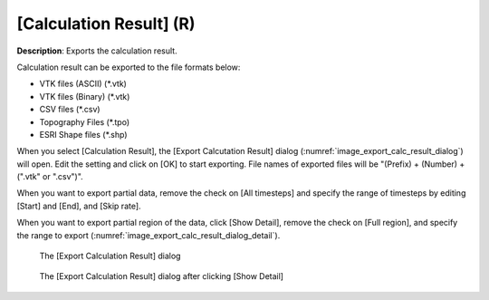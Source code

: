 .. _sec_file_export_calc_result:

[Calculation Result] (R)
==========================

**Description**: Exports the calculation result.

Calculation result can be exported to the file formats below:

* VTK files (ASCII) (*.vtk)
* VTK files (Binary) (*.vtk)
* CSV files (*.csv)
* Topography Files (*.tpo)
* ESRI Shape files (*.shp)

When you select [Calculation Result], the [Export Calcutation Result]
dialog (:numref:`image_export_calc_result_dialog`) will open.
Edit the setting and click on [OK] to start exporting.
File names of exported files will be "(Prefix) +
(Number) + (".vtk" or ".csv")".

When you want to export partial data, remove the check on [All
timesteps] and specify the range of timesteps by editing [Start] and
[End], and [Skip rate].

When you want to export partial region of the data, click [Show Detail],
remove the check on [Full region], and specify the range to export
(:numref:`image_export_calc_result_dialog_detail`).

.. _image_export_calc_result_dialog:

.. figure:: images/export_calc_result_dialog.png

   The [Export Calculation Result] dialog

.. _image_export_calc_result_dialog_detail:

.. figure:: images/export_calc_result_dialog_detail.png

   The [Export Calculation Result] dialog after clicking [Show Detail]
